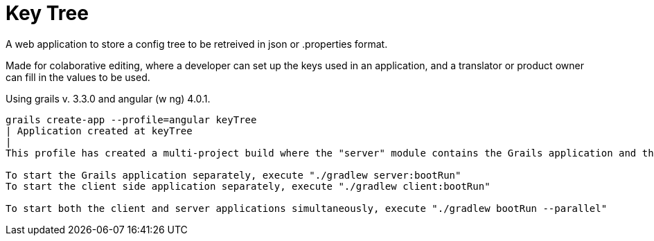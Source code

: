 = Key Tree

A web application to store a config tree to be retreived in json or .properties format.

Made for colaborative editing, where a developer can set up the keys used in an application, and a translator
or product owner can fill in the values to be used.

Using grails v. 3.3.0 and angular (w ng)  4.0.1.

----
grails create-app --profile=angular keyTree
| Application created at keyTree
|
This profile has created a multi-project build where the "server" module contains the Grails application and the "client" module contains the Angular 2 application.

To start the Grails application separately, execute "./gradlew server:bootRun"
To start the client side application separately, execute "./gradlew client:bootRun"

To start both the client and server applications simultaneously, execute "./gradlew bootRun --parallel"
----

